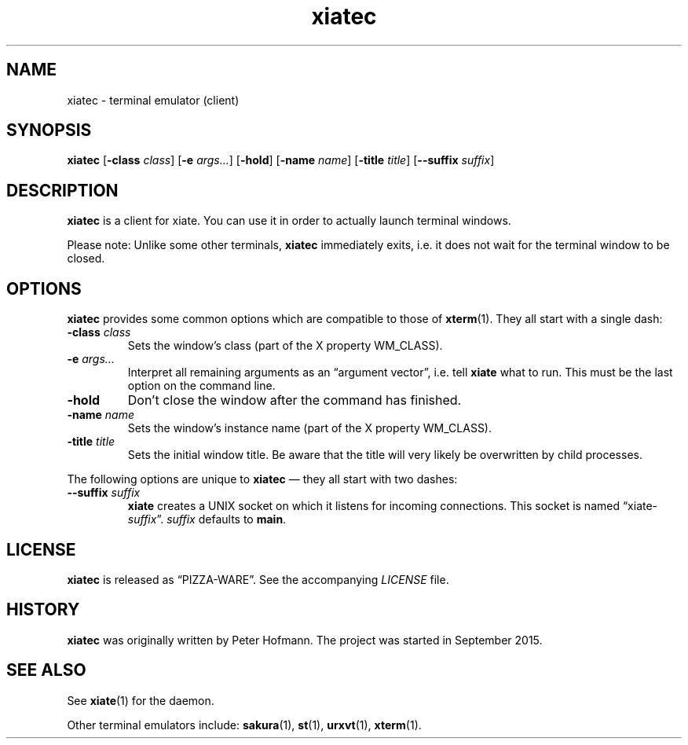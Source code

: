 .TH xiatec 1 "2015-09-21" "xiate" "User Commands"
.\" --------------------------------------------------------------------
.SH NAME
xiatec \- terminal emulator (client)
.\" --------------------------------------------------------------------
.SH SYNOPSIS
\fBxiatec\fP
[\fB\-class\fP \fIclass\fP]
[\fB\-e\fP \fIargs...\fP]
[\fB\-hold\fP]
[\fB\-name\fP \fIname\fP]
[\fB\-title\fP \fItitle\fP]
[\fB\-\-suffix\fP \fIsuffix\fP]
.\" --------------------------------------------------------------------
.SH DESCRIPTION
\fBxiatec\fP is a client for xiate. You can use it in order to actually
launch terminal windows.
.P
Please note: Unlike some other terminals, \fBxiatec\fP immediately
exits, i.e. it does not wait for the terminal window to be closed.
.\" --------------------------------------------------------------------
.SH OPTIONS
\fBxiatec\fP provides some common options which are compatible to
those of \fBxterm\fP(1). They all start with a single dash:
.TP
\fB\-class\fP \fIclass\fP
Sets the window's class (part of the X property WM_CLASS).
.TP
\fB\-e\fP \fIargs...\fP
Interpret all remaining arguments as an \(lqargument vector\(rq, i.e.
tell \fBxiate\fP what to run. This must be the last option on the
command line.
.TP
\fB\-hold\fP
Don't close the window after the command has finished.
.TP
\fB\-name\fP \fIname\fP
Sets the window's instance name (part of the X property WM_CLASS).
.TP
\fB\-title\fP \fItitle\fP
Sets the initial window title. Be aware that the title will very likely
be overwritten by child processes.
.P
The following options are unique to \fBxiatec\fP \(em they all start
with two dashes:
.TP
\fB\-\-suffix\fP \fIsuffix\fP
\fBxiate\fP creates a UNIX socket on which it listens for incoming
connections. This socket is named \(lqxiate-\fIsuffix\fP\(rq.
\fIsuffix\fP defaults to \fBmain\fP.
.\" --------------------------------------------------------------------
.SH LICENSE
\fBxiatec\fP is released as \(lqPIZZA-WARE\(rq. See the accompanying
\fILICENSE\fP file.
.\" --------------------------------------------------------------------
.SH HISTORY
\fBxiatec\fP was originally written by Peter Hofmann. The project was
started in September 2015.
.\" --------------------------------------------------------------------
.SH "SEE ALSO"
See \fBxiate\fP(1) for the daemon.
.P
Other terminal emulators include:
.BR sakura (1),
.BR st (1),
.BR urxvt (1),
.BR xterm (1).
